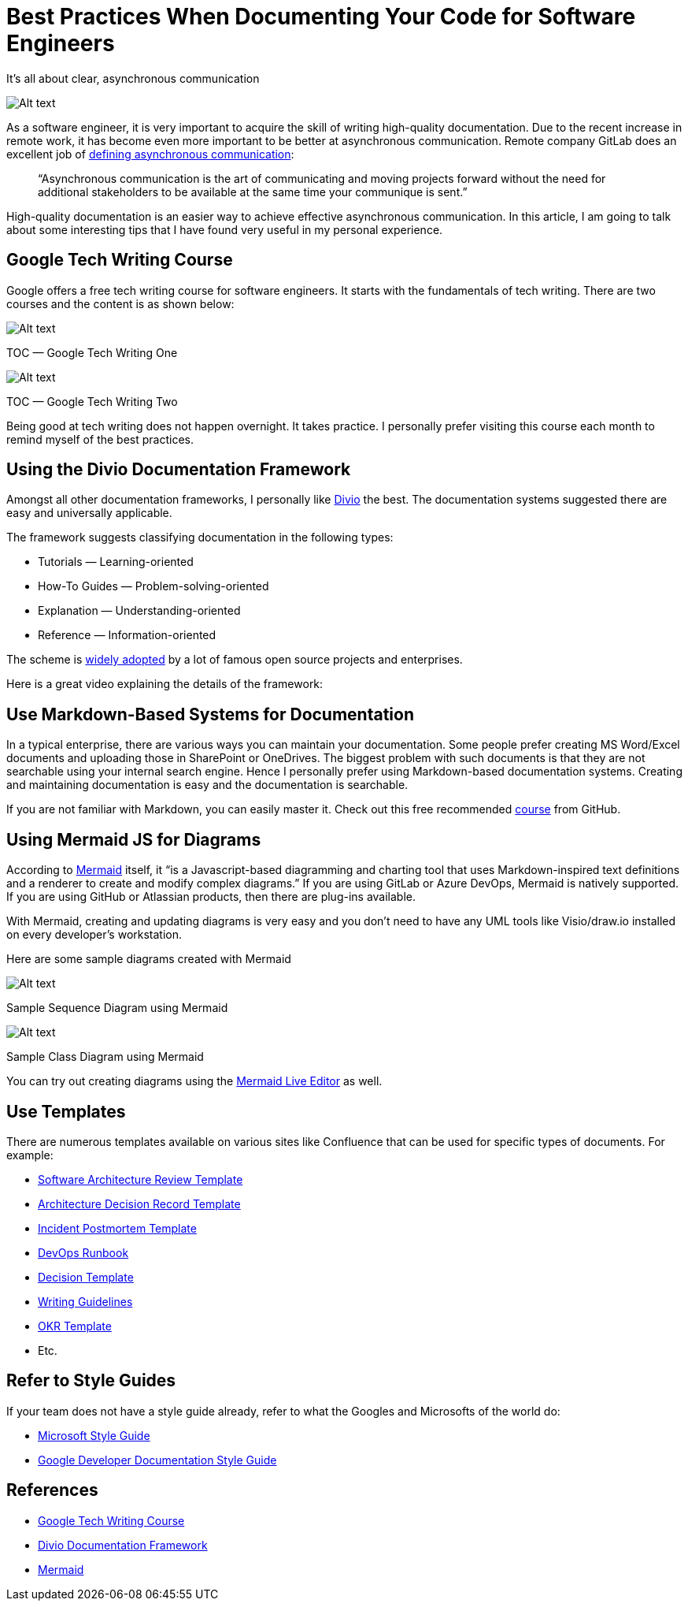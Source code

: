 = Best Practices When Documenting Your Code for Software Engineers

It’s all about clear, asynchronous communication

image:image.png[Alt text]

As a software engineer, it is very important to acquire the skill of writing high-quality documentation. Due to the recent increase in remote work, it has become even more important to be better at asynchronous communication. Remote company GitLab does an excellent job of https://about.gitlab.com/company/culture/all-remote/asynchronous/[defining asynchronous communication]:

____

“Asynchronous communication is the art of communicating and moving projects forward without the need for additional stakeholders to be available at the same time your communique is sent.”

____

High-quality documentation is an easier way to achieve effective asynchronous communication. In this article, I am going to talk about some interesting tips that I have found very useful in my personal experience.

== Google Tech Writing Course

Google offers a free tech writing course for software engineers. It starts with the fundamentals of tech writing. There are two courses and the content is as shown below:

image:image-1.png[Alt text]

TOC — Google Tech Writing One

image:image-2.png[Alt text]

TOC — Google Tech Writing Two

Being good at tech writing does not happen overnight. It takes practice. I personally prefer visiting this course each month to remind myself of the best practices.

== Using the Divio Documentation Framework

Amongst all other documentation frameworks, I personally like https://www.divio.com/[Divio] the best. The documentation systems suggested there are easy and universally applicable.

The framework suggests classifying documentation in the following types:

* Tutorials — Learning-oriented
* How-To Guides — Problem-solving-oriented
* Explanation — Understanding-oriented
* Reference — Information-oriented

The scheme is https://documentation.divio.com/adoption/#adoption[widely adopted] by a lot of famous open source projects and enterprises.

Here is a great video explaining the details of the framework:

== Use Markdown-Based Systems for Documentation

In a typical enterprise, there are various ways you can maintain your documentation. Some people prefer creating MS Word/Excel documents and uploading those in SharePoint or OneDrives. The biggest problem with such documents is that they are not searchable using your internal search engine. Hence I personally prefer using Markdown-based documentation systems. Creating and maintaining documentation is easy and the documentation is searchable.

If you are not familiar with Markdown, you can easily master it. Check out this free recommended https://guides.github.com/features/mastering-markdown/[course] from GitHub.

== Using Mermaid JS for Diagrams

According to http://mermaid-js.github.io/mermaid/[Mermaid] itself, it “is a Javascript-based diagramming and charting tool that uses Markdown-inspired text definitions and a renderer to create and modify complex diagrams.” If you are using GitLab or Azure DevOps, Mermaid is natively supported. If you are using GitHub or Atlassian products, then there are plug-ins available.

With Mermaid, creating and updating diagrams is very easy and you don’t need to have any UML tools like Visio/draw.io installed on every developer’s workstation.

Here are some sample diagrams created with Mermaid

image:image-3.png[Alt text]

Sample Sequence Diagram using Mermaid

image:image-4.png[Alt text]

Sample Class Diagram using Mermaid

You can try out creating diagrams using the https://mermaid-js.github.io/mermaid-live-editor/[Mermaid Live Editor] as well.

== Use Templates

There are numerous templates available on various sites like Confluence that can be used for specific types of documents. For example:

* https://www.atlassian.com/software/confluence/templates/software-architecture-review[Software Architecture Review Template]
* https://github.com/deshpandetanmay/lightweight-architecture-decision-records/blob/master/doc/adr/0001-use-elasticsearch-for-search-api.md[Architecture Decision Record Template]
* https://www.atlassian.com/software/confluence/templates/incident-postmortem[Incident Postmortem Template]
* https://www.atlassian.com/software/confluence/templates/devops-runbook[DevOps Runbook]
* https://www.atlassian.com/software/confluence/templates/decision[Decision Template]
* https://www.atlassian.com/software/confluence/templates/writing-guidelines[Writing Guidelines]
* https://www.atlassian.com/software/confluence/templates/okrs[OKR Template]
* Etc.

== Refer to Style Guides

If your team does not have a style guide already, refer to what the Googles and Microsofts of the world do:

* https://docs.microsoft.com/en-us/style-guide/[Microsoft Style Guide]
* https://developers.google.com/style[Google Developer Documentation Style Guide]

== References

* https://developers.google.com/tech-writing[Google Tech Writing Course]
* https://documentation.divio.com/[Divio Documentation Framework]
* https://mermaid-js.github.io/mermaid/#/[Mermaid]